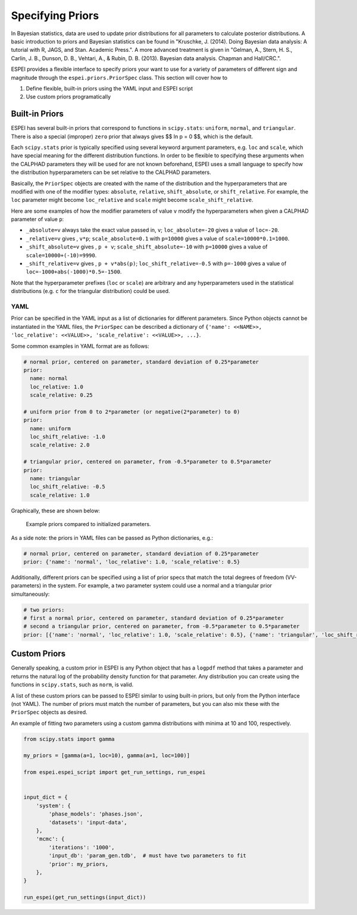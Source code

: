 .. raw:: latex

   \chapter{Specifying Priors}

.. _Specifying Priors:

=================
Specifying Priors
=================

In Bayesian statistics, data are used to update prior distributions for all parameters to calculate posterior distributions.
A basic introduction to priors and Bayesian statistics can be found in "Kruschke, J. (2014). Doing Bayesian data analysis: A tutorial with R, JAGS, and Stan. Academic Press.".
A more advanced treatment is given in "Gelman, A., Stern, H. S., Carlin, J. B., Dunson, D. B., Vehtari, A., & Rubin, D. B. (2013). Bayesian data analysis. Chapman and Hall/CRC.".

ESPEI provides a flexible interface to specify priors your want to use for a variety of parameters of different sign and magnitude through the ``espei.priors.PriorSpec`` class.
This section will cover how to

1. Define flexible, built-in priors using the YAML input and ESPEI script
2. Use custom priors programatically


Built-in Priors
===============

ESPEI has several built-in priors that correspond to functions in ``scipy.stats``: ``uniform``, ``normal``, and ``triangular``.
There is also a special (improper) ``zero`` prior that always gives $$ \ln p = 0 $$, which is the default.

Each ``scipy.stats`` prior is typically specified using several keyword argument
parameters, e.g. ``loc`` and ``scale``, which have special meaning for the
different distribution functions.
In order to be flexible to specifying these arguments when the CALPHAD
parameters they will be used for are not known beforehand, ESPEI uses a small
language to specify how the distribution hyperparameters can be set relative to
the CALPHAD parameters.

Basically, the ``PriorSpec`` objects are created with the name of the distribution
and the hyperparameters that are modified with
one of the modifier types: ``absolute``, ``relative``, ``shift_absolute``, or ``shift_relative``.
For example, the ``loc`` parameter might become ``loc_relative`` and ``scale`` might
become ``scale_shift_relative``.

Here are some examples of how the modifier parameters of value ``v`` modify the hyperparameters when given a CALPHAD parameter of value ``p``:

* ``_absolute=v`` always take the exact value passed in, ``v``; ``loc_absolute=-20`` gives a value of ``loc=-20``.
* ``_relative=v`` gives , ``v*p``; ``scale_absolute=0.1`` with ``p=10000`` gives a value of ``scale=10000*0.1=1000``.
* ``_shift_absolute=v`` gives , ``p + v``; ``scale_shift_absolute=-10`` with ``p=10000`` gives a value of ``scale=10000+(-10)=9990``.
* ``_shift_relative=v`` gives , ``p + v*abs(p)``; ``loc_shift_relative=-0.5`` with ``p=-1000`` gives a value of ``loc=-1000+abs(-1000)*0.5=-1500``.

Note that the hyperparameter prefixes (``loc`` or ``scale``) are arbitrary and any hyperparameters used in the statistical distributions (e.g. ``c`` for the triangular distribution) could be used.

YAML
----

Prior can be specified in the YAML input as a list of dictionaries for different parameters.
Since Python objects cannot be instantiated in the YAML files, the ``PriorSpec`` can be described a dictionary of
``{'name': <<NAME>>, 'loc_relative': <<VALUE>>, 'scale_relative': <<VALUE>>, ...}``.

Some common examples in YAML format are as follows:

.. code-block:: YAML

   # normal prior, centered on parameter, standard deviation of 0.25*parameter
   prior:
     name: normal
     loc_relative: 1.0
     scale_relative: 0.25

   # uniform prior from 0 to 2*parameter (or negative(2*parameter) to 0)
   prior:
     name: uniform
     loc_shift_relative: -1.0
     scale_relative: 2.0

   # triangular prior, centered on parameter, from -0.5*parameter to 0.5*parameter
   prior:
     name: triangular
     loc_shift_relative: -0.5
     scale_relative: 1.0

Graphically, these are shown below:

.. figure:: _static/prior-example.png
    :alt: Prior example
    :scale: 50%

    Example priors compared to initialized parameters.


As a side note: the priors in YAML files can be passed as Python dictionaries, e.g.:

.. code-block:: YAML

   # normal prior, centered on parameter, standard deviation of 0.25*parameter
   prior: {'name': 'normal', 'loc_relative': 1.0, 'scale_relative': 0.5}

Additionally, different priors can be specified using a list of prior specs that match the total degrees of freedom (VV-parameters) in the system.
For example, a two parameter system could use a normal and a triangular prior simultaneously:

.. code-block:: YAML

   # two priors:
   # first a normal prior, centered on parameter, standard deviation of 0.25*parameter
   # second a triangular prior, centered on parameter, from -0.5*parameter to 0.5*parameter
   prior: [{'name': 'normal', 'loc_relative': 1.0, 'scale_relative': 0.5}, {'name': 'triangular', 'loc_shift_relative': -0.5, 'scale_relative': 1.0}]



Custom Priors
=============

Generally speaking, a custom prior in ESPEI is any Python object that has a ``logpdf``
method that takes a parameter and returns the natural log of the probability
density function for that parameter. Any distribution you can create
using the functions in ``scipy.stats``, such as ``norm``, is valid.

A list of these custom priors can be passed to ESPEI similar to using built-in priors, but only from the Python interface (not YAML).
The number of priors must match the number of parameters, but you can also mix these with the ``PriorSpec`` objects as desired.

An example of fitting two parameters using a custom gamma distributions with minima at 10 and 100, respectively.

.. code-block:: python

   from scipy.stats import gamma

   my_priors = [gamma(a=1, loc=10), gamma(a=1, loc=100)]

   from espei.espei_script import get_run_settings, run_espei


   input_dict = {
       'system': {
           'phase_models': 'phases.json',
           'datasets': 'input-data',
       },
       'mcmc': {
           'iterations': '1000',
           'input_db': 'param_gen.tdb',  # must have two parameters to fit
           'prior': my_priors,
       },
   }

   run_espei(get_run_settings(input_dict))


